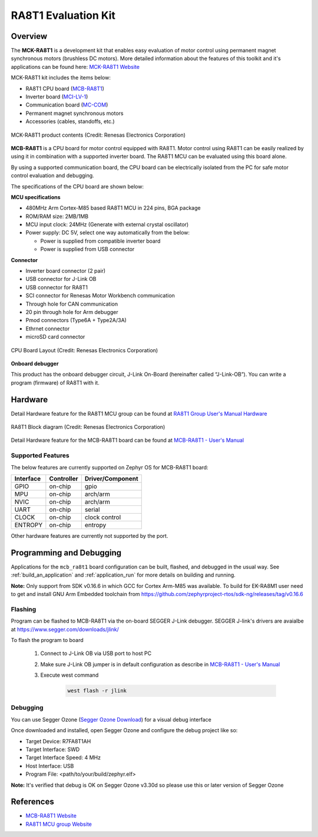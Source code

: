 .. _mcb_ra8t1:

RA8T1 Evaluation Kit
####################

Overview
********

The **MCK-RA8T1** is a development kit that enables easy evaluation of motor control using permanent magnet synchronous
motors (brushless DC motors). More detailed information about the features of this toolkit and it's applications can be
found here: `MCK-RA8T1 Website`_

MCK-RA8T1 kit includes the items below:

- RA8T1 CPU board (`MCB-RA8T1`_)
- Inverter board (`MCI-LV-1`_)
- Communication board (`MC-COM`_)
- Permanent magnet synchronous motors
- Accessories (cables, standoffs, etc.)

.. figure:: mck-ra8t1-product-contents.jpg
	:align: center
	:alt: RA8T1 Evaluation Kit

	MCK-RA8T1 product contents (Credit: Renesas Electronics Corporation)

**MCB-RA8T1** is a CPU board for motor control equipped with RA8T1. Motor control using RA8T1 can be easily realized by
using it in combination with a supported inverter board. The RA8T1 MCU can be evaluated using this board alone.

By using a supported communication board, the CPU board can be electrically isolated from the PC for safe motor control
evaluation and debugging.

The specifications of the CPU board are shown below:

**MCU specifications**

- 480MHz Arm Cortex-M85 based RA8T1 MCU in 224 pins, BGA package
- ROM/RAM size: 2MB/1MB
- MCU input clock: 24MHz (Generate with external crystal oscillator)
- Power supply: DC 5V, select one way automatically from the below:

  - Power is supplied from compatible inverter board
  - Power is supplied from USB connector

**Connector**

- Inverter board connector (2 pair)
- USB connector for J-Link OB
- USB connector for RA8T1
- SCI connector for Renesas Motor Workbench communication
- Through hole for CAN communication
- 20 pin through hole for Arm debugger
- Pmod connectors (Type6A + Type2A/3A)
- Ethrnet connector
- microSD card connector

.. figure:: ra8t1-cpu-board-block-diagram.jpg
	:align: center
	:alt: RA8T1 Evaluation Kit

	CPU Board Layout (Credit: Renesas Electronics Corporation)

**Onboard debugger**

This product has the onboard debugger circuit, J-Link On-Board (hereinafter called “J-Link-OB”). You can
write a program (firmware) of RA8T1 with it.

Hardware
********
Detail Hardware feature for the RA8T1 MCU group can be found at `RA8T1 Group User's Manual Hardware`_

.. figure:: ra8t1-block-diagram.png
	:width: 442px
	:align: center
	:alt: RA8T1 MCU group feature

	RA8T1 Block diagram (Credit: Renesas Electronics Corporation)

Detail Hardware feature for the  MCB-RA8T1 board can be found at `MCB-RA8T1 - User's Manual`_

Supported Features
==================

The below features are currently supported on Zephyr OS for MCB-RA8T1 board:

+--------------+------------+----------------------+
| Interface    | Controller | Driver/Component     |
+==============+============+======================+
| GPIO         | on-chip    | gpio                 |
+--------------+------------+----------------------+
| MPU          | on-chip    | arch/arm             |
+--------------+------------+----------------------+
| NVIC         | on-chip    | arch/arm             |
+--------------+------------+----------------------+
| UART         | on-chip    | serial               |
+--------------+------------+----------------------+
| CLOCK        | on-chip    | clock control        |
+--------------+------------+----------------------+
| ENTROPY      | on-chip    | entropy              |
+--------------+------------+----------------------+

Other hardware features are currently not supported by the port.

Programming and Debugging
*************************

Applications for the ``mcb_ra8t1`` board configuration can be
built, flashed, and debugged in the usual way. See
:ref:`build_an_application` and :ref:`application_run` for more details on
building and running.

**Note:** Only support from SDK v0.16.6 in which GCC for Cortex Arm-M85 was available.
To build for EK-RA8M1 user need to get and install GNU Arm Embedded toolchain from https://github.com/zephyrproject-rtos/sdk-ng/releases/tag/v0.16.6

Flashing
========

Program can be flashed to MCB-RA8T1 via the on-board SEGGER J-Link debugger.
SEGGER J-link's drivers are avaialbe at https://www.segger.com/downloads/jlink/

To flash the program to board

  1. Connect to J-Link OB via USB port to host PC

  2. Make sure J-Link OB jumper is in default configuration as describe in `MCB-RA8T1 - User's Manual`_

  3. Execute west command

	.. code-block:: console

		west flash -r jlink

Debugging
=========

You can use Segger Ozone (`Segger Ozone Download`_) for a visual debug interface

Once downloaded and installed, open Segger Ozone and configure the debug project
like so:

* Target Device: R7FA8T1AH
* Target Interface: SWD
* Target Interface Speed: 4 MHz
* Host Interface: USB
* Program File: <path/to/your/build/zephyr.elf>

**Note:** It's verified that debug is OK on Segger Ozone v3.30d so please use this or later
version of Segger Ozone

References
**********
- `MCB-RA8T1 Website`_
- `RA8T1 MCU group Website`_

.. _MCB-RA8T1 Website:
   https://www.renesas.com/us/en/products/microcontrollers-microprocessors/ra-cortex-m-mcus/rtk0ema5k0c00000bj-mcb-ra8t1-cpu-board-ra8t1-mcu-group

.. _RA8T1 MCU group Website:
   https://www.renesas.com/us/en/products/microcontrollers-microprocessors/ra-cortex-m-mcus/ra8t1-480-mhz-arm-cortex-m85-based-motor-control-microcontroller-helium-and-trustzone

.. _MCB-RA8T1 - User's Manual:
   https://www.renesas.com/us/en/document/mat/mcb-ra8t1-users-manual?r=25466356

.. _RA8T1 Group User's Manual Hardware:
   https://www.renesas.com/us/en/document/mah/ra8t1-group-users-manual-hardware?r=25463106

.. _Segger Ozone Download:
   https://www.segger.com/downloads/jlink#Ozone

.. _MCK-RA8T1 Website:
	 https://www.renesas.com/us/en/products/microcontrollers-microprocessors/ra-cortex-m-mcus/rtk0ema5k0s00020bj-mck-ra8t1-renesas-flexible-motor-control-kit-ra8t1-mcu-group

.. _MCB-RA8T1:
   https://www.renesas.com/us/en/products/microcontrollers-microprocessors/ra-cortex-m-mcus/rtk0ema5k0c00000bj-mcb-ra8t1-cpu-board-ra8t1-mcu-group

.. _MCI-LV-1:
   https://www.renesas.com/us/en/products/power-power-management/fet-motor-drivers/rtk0em0000s04020bj-mci-lv-1-renesas-flexible-motor-control-inverter-board-low-voltage-48v10a-three-phase-bldcpmsm-motor

.. _MC-COM:
   https://www.renesas.com/us/en/products/microcontrollers-microprocessors/rx-32-bit-performance-efficiency-mcus/rtk0emxc90s00000bj-mc-com-renesas-flexible-motor-control-communication-board
